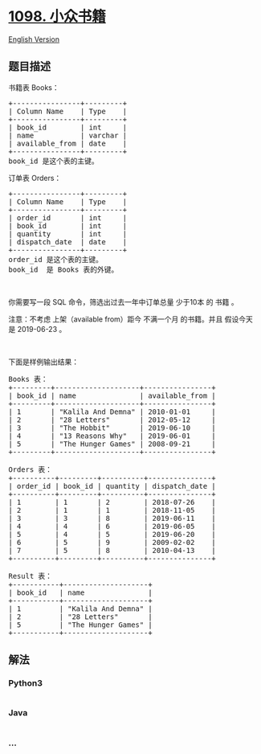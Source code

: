 * [[https://leetcode-cn.com/problems/unpopular-books][1098. 小众书籍]]
  :PROPERTIES:
  :CUSTOM_ID: 小众书籍
  :END:
[[./solution/1000-1099/1098.Unpopular Books/README_EN.org][English
Version]]

** 题目描述
   :PROPERTIES:
   :CUSTOM_ID: 题目描述
   :END:

#+begin_html
  <!-- 这里写题目描述 -->
#+end_html

#+begin_html
  <p>
#+end_html

书籍表 Books：

#+begin_html
  </p>
#+end_html

#+begin_html
  <pre>+----------------+---------+
  | Column Name    | Type    |
  +----------------+---------+
  | book_id        | int     |
  | name           | varchar |
  | available_from | date    |
  +----------------+---------+
  book_id 是这个表的主键。
  </pre>
#+end_html

#+begin_html
  <p>
#+end_html

订单表 Orders：

#+begin_html
  </p>
#+end_html

#+begin_html
  <pre>+----------------+---------+
  | Column Name    | Type    |
  +----------------+---------+
  | order_id       | int     |
  | book_id        | int     |
  | quantity       | int     |
  | dispatch_date  | date    |
  +----------------+---------+
  order_id 是这个表的主键。
  book_id  是 Books 表的外键。
  </pre>
#+end_html

#+begin_html
  <p>
#+end_html

 

#+begin_html
  </p>
#+end_html

#+begin_html
  <p>
#+end_html

你需要写一段 SQL 命令，筛选出过去一年中订单总量 少于10本 的 书籍 。

#+begin_html
  </p>
#+end_html

#+begin_html
  <p>
#+end_html

注意：不考虑 上架（available from）距今 不满一个月
的书籍。并且 假设今天是 2019-06-23 。

#+begin_html
  </p>
#+end_html

#+begin_html
  <p>
#+end_html

 

#+begin_html
  </p>
#+end_html

#+begin_html
  <p>
#+end_html

下面是样例输出结果：

#+begin_html
  </p>
#+end_html

#+begin_html
  <pre>Books 表：
  +---------+--------------------+----------------+
  | book_id | name               | available_from |
  +---------+--------------------+----------------+
  | 1       | &quot;Kalila And Demna&quot; | 2010-01-01     |
  | 2       | &quot;28 Letters&quot;       | 2012-05-12     |
  | 3       | &quot;The Hobbit&quot;       | 2019-06-10     |
  | 4       | &quot;13 Reasons Why&quot;   | 2019-06-01     |
  | 5       | &quot;The Hunger Games&quot; | 2008-09-21     |
  +---------+--------------------+----------------+

  Orders 表：
  +----------+---------+----------+---------------+
  | order_id | book_id | quantity | dispatch_date |
  +----------+---------+----------+---------------+
  | 1        | 1       | 2        | 2018-07-26    |
  | 2        | 1       | 1        | 2018-11-05    |
  | 3        | 3       | 8        | 2019-06-11    |
  | 4        | 4       | 6        | 2019-06-05    |
  | 5        | 4       | 5        | 2019-06-20    |
  | 6        | 5       | 9        | 2009-02-02    |
  | 7        | 5       | 8        | 2010-04-13    |
  +----------+---------+----------+---------------+

  Result 表：
  +-----------+--------------------+
  | book_id   | name               |
  +-----------+--------------------+
  | 1         | &quot;Kalila And Demna&quot; |
  | 2         | &quot;28 Letters&quot;       |
  | 5         | &quot;The Hunger Games&quot; |
  +-----------+--------------------+
  </pre>
#+end_html

** 解法
   :PROPERTIES:
   :CUSTOM_ID: 解法
   :END:

#+begin_html
  <!-- 这里可写通用的实现逻辑 -->
#+end_html

#+begin_html
  <!-- tabs:start -->
#+end_html

*** *Python3*
    :PROPERTIES:
    :CUSTOM_ID: python3
    :END:

#+begin_html
  <!-- 这里可写当前语言的特殊实现逻辑 -->
#+end_html

#+begin_src python
#+end_src

*** *Java*
    :PROPERTIES:
    :CUSTOM_ID: java
    :END:

#+begin_html
  <!-- 这里可写当前语言的特殊实现逻辑 -->
#+end_html

#+begin_src java
#+end_src

*** *...*
    :PROPERTIES:
    :CUSTOM_ID: section
    :END:
#+begin_example
#+end_example

#+begin_html
  <!-- tabs:end -->
#+end_html
